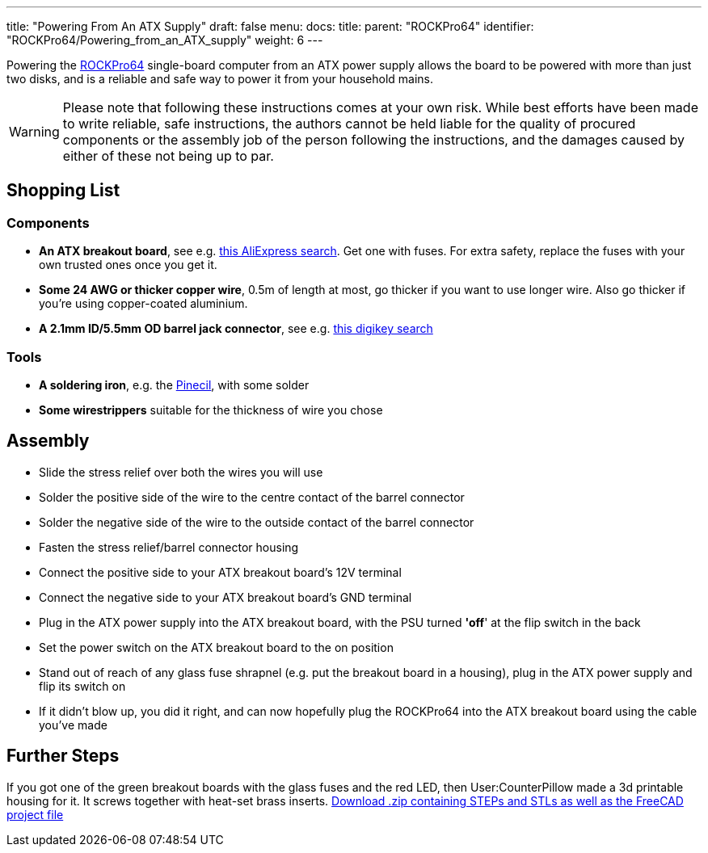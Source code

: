 ---
title: "Powering From An ATX Supply"
draft: false
menu:
  docs:
    title:
    parent: "ROCKPro64"
    identifier: "ROCKPro64/Powering_from_an_ATX_supply"
    weight: 6
---

Powering the link:/documentation/ROCKPro64[ROCKPro64] single-board computer from an ATX power supply allows the board to be powered with more than just two disks, and is a reliable and safe way to power it from your household mains.

WARNING: Please note that following these instructions comes at your own risk. While best efforts have been made to write reliable, safe instructions, the authors cannot be held liable for the quality of procured components or the assembly job of the person following the instructions, and the damages caused by either of these not being up to par.

== Shopping List

=== Components

* *An ATX breakout board*, see e.g. https://www.aliexpress.com/wholesale?catId=0&initiative_id=AS_20221205104830&SearchText=atx+breakout+board&spm=a2g0o.home.1000002.0[this AliExpress search]. Get one with fuses. For extra safety, replace the fuses with your own trusted ones once you get it.
* *Some 24 AWG or thicker copper wire*, 0.5m of length at most, go thicker if you want to use longer wire. Also go thicker if you're using copper-coated aluminium.
* *A 2.1mm ID/5.5mm OD barrel jack connector*, see e.g. https://www.digikey.com/en/products/filter/barrel-connectors/power-connectors/435?s=N4IgjCBcoEwBxVAYygMwIYBsDOBTANCAPZQDaIAzHAOxwAMdIAuoQA4AuUIAyuwE4BLAHYBzEAF9CYAJwBWGIhApIGHAWJkQcegpYgOXXoNESpcgCyLlqvIRKRyYGObrTGeg5B79hY8f6A[this digikey search]

=== Tools

* *A soldering iron*, e.g. the link:/documentation/Pinecil[Pinecil], with some solder
* *Some wirestrippers* suitable for the thickness of wire you chose

== Assembly

* Slide the stress relief over both the wires you will use
* Solder the positive side of the wire to the centre contact of the barrel connector
* Solder the negative side of the wire to the outside contact of the barrel connector
* Fasten the stress relief/barrel connector housing
* Connect the positive side to your ATX breakout board's 12V terminal
* Connect the negative side to your ATX breakout board's GND terminal
* Plug in the ATX power supply into the ATX breakout board, with the PSU turned *'off*' at the flip switch in the back
* Set the power switch on the ATX breakout board to the on position
* Stand out of reach of any glass fuse shrapnel (e.g. put the breakout board in a housing), plug in the ATX power supply and flip its switch on
* If it didn't blow up, you did it right, and can now hopefully plug the ROCKPro64 into the ATX breakout board using the cable you've made

== Further Steps

If you got one of the green breakout boards with the glass fuses and the red LED, then User:CounterPillow made a 3d printable housing for it. It screws together with heat-set brass inserts. https://overviewer.org/~pillow/up/b97c120da9/atxthing.zip[Download .zip containing STEPs and STLs as well as the FreeCAD project file]

